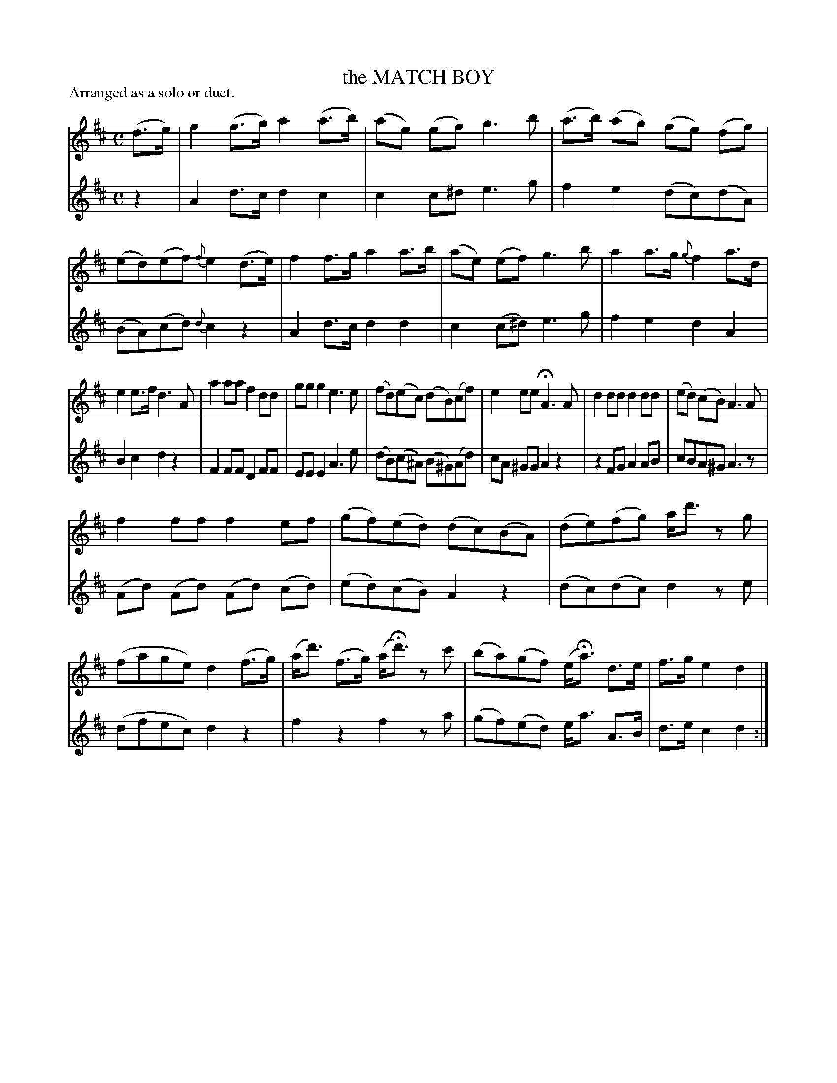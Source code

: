 X: 21241
T: the MATCH BOY
P: Arranged as a solo or duet.
%R: hornpipe, shottish, reel
B: W. Hamilton "Universal Tune-Book" Vol. 2 Glasgow 1846 p.124 #1
S: http://s3-eu-west-1.amazonaws.com/itma.dl.printmaterial/book_pdfs/hamiltonvol2web.pdf
Z: 2016 John Chambers <jc:trillian.mit.edu>
N: This tune has 21 bars.
M: C	% Actually, no time signature is given.
L: 1/8
K: D
% - - - - - - - - - - - - - - - - - - - - - - - - -
% Voice 1 arranged for compact, small-scale format.
V: 1 staves=2
(d>e) |\
f2 (f>g) a2 (a>b) | (ae) (ef) g3 b |\
(a>b) (ag) (fe) (df) | (ed)(ef) {f}e2 (d>e) |\
f2 f>g a2 a>b | (ae) (ef) g3 b |\
a2 a>g {g}f2 a>d |
e2 e>f d3 A |\
a2 aa f2 dd | gg g2 e3 e |\
(fd)(ec) (dB)(cf) | e2 ee HA3 A |\
d2dd d2dd | (ed) (cB) A3 A |
f2 ff f2 ef | (gf)(ed) (dc)(BA) |\
(de)(fg) a<d' zg | (fage) d2 (f>g) |\
(a<d') (f>g) (a<Hd') zc' | (ba)(gf) (e<Ha) d>e |\
f>g e2 d2 |]
% - - - - - - - - - - - - - - - - - - - - - - - - -
% Voice 2 preserves the original staff layout.
V: 2
z2 |\
A2 d>c d2 c2 | c2 c^d e3 g | f2 e2 (dc)(dA) | (BA)(cd) {d}c2 z2 | A2 d>c d2 d2 |
c2 (c^d) e3 g | f2 e2 d2 A2 | B2 c2 d2 z2 | F2 FF D2 FF | EE E2 A3 e | (dB)(c^A) (B^G)(Ad) |
cA ^GG A2 z2 | z2 FG A2 AB | cBA^G A3 z | (Ad) (Ad) (Ad) (cd) | (ed)(cB) A2 z2 | (dc)(dc)
d2 ze | (dfec) d2 z2 | f2 z2 f2 za | (gf)(ed) e<a A>B | d>e c2 d2 :|
% - - - - - - - - - - - - - - - - - - - - - - - - -
